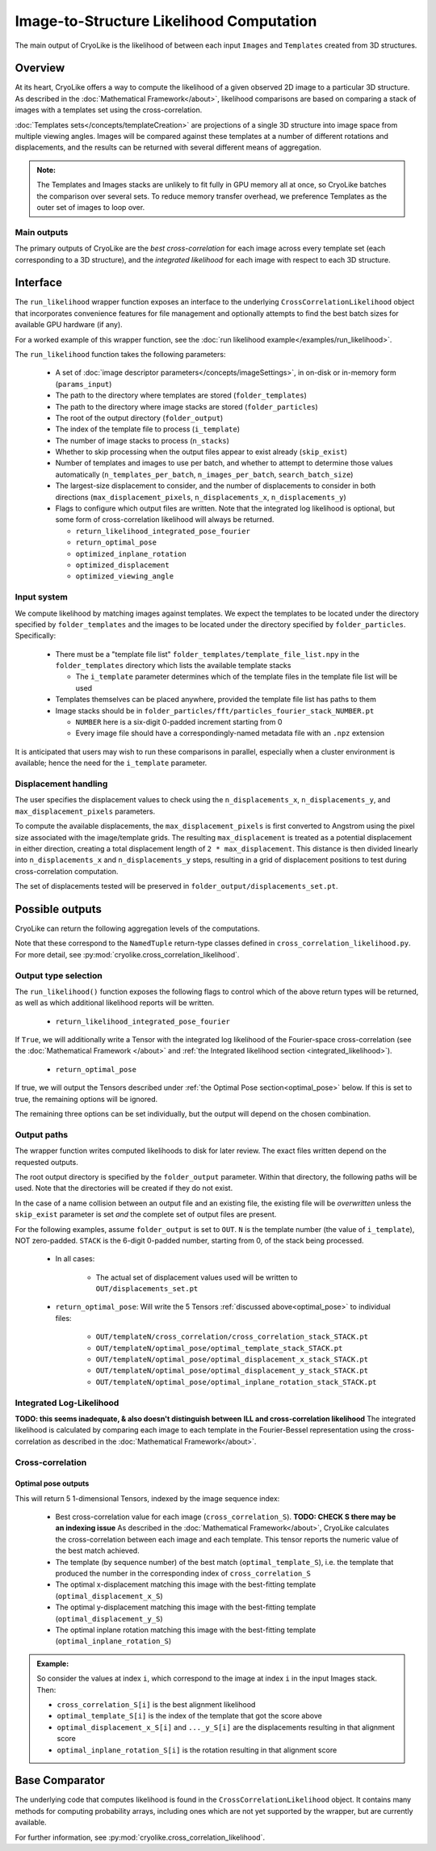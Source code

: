 Image-to-Structure Likelihood Computation
##########################################

The main output of CryoLike is the likelihood of between each input ``Images``
and ``Templates`` created from 3D structures.

Overview
==========

At its heart, CryoLike offers a way to compute the likelihood of a given
observed 2D image to a particular 3D structure.
As described in the
:doc:`Mathematical Framework</about>`,
likelihood comparisons are based on comparing a stack of
images with a templates set using the cross-correlation.

:doc:`Templates sets</concepts/templateCreation>`
are projections of a single 3D structure into image
space from multiple viewing angles.
Images will be compared against these templates
at a number of different rotations and displacements, and the results
can be returned with several different means of aggregation.

.. admonition:: Note:

    The Templates and Images stacks are unlikely to fit fully in GPU
    memory all at once, so CryoLike batches the comparison over several sets.
    To reduce memory transfer overhead, we preference Templates as the outer
    set of images to loop over.

Main outputs
************

The primary outputs of CryoLike are the *best cross-correlation*
for each image across every template set (each corresponding to a
3D structure), and the *integrated likelihood* for each image with
respect to each 3D structure.

Interface
==============

The ``run_likelihood`` wrapper function exposes an interface to the underlying
``CrossCorrelationLikelihood`` object that incorporates convenience features
for file management and optionally attempts to find the best batch sizes for
available GPU hardware (if any).

For a worked example of this wrapper function, see the
:doc:`run likelihood example</examples/run_likelihood>`.


The ``run_likelihood`` function takes the following parameters:

 - A set of :doc:`image descriptor parameters</concepts/imageSettings>`, in
   on-disk or in-memory form (``params_input``)
 - The path to the directory where templates are stored (``folder_templates``)
 - The path to the directory where image stacks are stored
   (``folder_particles``)
 - The root of the output directory (``folder_output``)
 - The index of the template file to process (``i_template``)
 - The number of image stacks to process (``n_stacks``)
 - Whether to skip processing when the output files appear to exist
   already (``skip_exist``)
 - Number of templates and images to use per batch, and whether to
   attempt to determine
   those values automatically (``n_templates_per_batch``,
   ``n_images_per_batch``, ``search_batch_size``)
 - The largest-size displacement to consider, and the number of
   displacements to consider in both directions
   (``max_displacement_pixels``, ``n_displacements_x``,
   ``n_displacements_y``)
 - Flags to configure which output files are written. Note that
   the integrated log likelihood is optional, but some form of
   cross-correlation likelihood will always be returned.

   - ``return_likelihood_integrated_pose_fourier``
   - ``return_optimal_pose``
   - ``optimized_inplane_rotation``
   - ``optimized_displacement``
   - ``optimized_viewing_angle``


Input system
***************

We compute likelihood by matching images against templates.
We expect the templates to be located under the directory
specified by ``folder_templates`` and the images to be located
under the directory specified by ``folder_particles``. Specifically:

 - There must be a "template file list"
   ``folder_templates/template_file_list.npy`` in the
   ``folder_templates`` directory which lists the available template stacks

   - The ``i_template`` parameter determines which of the template files
     in the template file list will be used

 - Templates themselves can be placed anywhere, provided the template
   file list has paths to them
 - Image stacks should be in
   ``folder_particles/fft/particles_fourier_stack_NUMBER.pt``

   - ``NUMBER`` here is a six-digit 0-padded increment starting from 0
   - Every image file should have a correspondingly-named metadata file
     with an ``.npz`` extension

It is anticipated that users may wish to run these comparisons in parallel,
especially when a cluster environment is available; hence the need for
the ``i_template`` parameter.


Displacement handling
***********************

The user specifies the displacement values to check using the
``n_displacements_x``, ``n_displacements_y``, and
``max_displacement_pixels`` parameters.

To compute the available displacements, the
``max_displacement_pixels`` is first
converted to Angstrom using the pixel size associated with
the image/template grids. The
resulting ``max_displacement`` is treated as a potential
displacement in either direction,
creating a total displacement length of ``2 * max_displacement``.
This distance is then
divided linearly into ``n_displacements_x`` and ``n_displacements_y``
steps, resulting in
a grid of displacement positions to test during cross-correlation
computation.

The set of displacements tested will be preserved in
``folder_output/displacements_set.pt``.

Possible outputs
=========================

CryoLike can return the following aggregation levels of the computations.

Note that these correspond to the ``NamedTuple`` return-type classes defined in
``cross_correlation_likelihood.py``. For more detail, see
:py:mod:`cryolike.cross_correlation_likelihood`.

Output type selection
*************************

The ``run_likelihood()`` function exposes the following flags to control
which of the above return types will be returned, as well as which
additional likelihood reports will be written.

   - ``return_likelihood_integrated_pose_fourier``

If ``True``, we will additionally write a Tensor with the integrated
log likelihood of the Fourier-space cross-correlation (see the
:doc:`Mathematical Framework </about>` and
:ref:`the Integrated likelihood section <integrated_likelihood>`).

   - ``return_optimal_pose``

If true, we will output the Tensors described under
:ref:`the Optimal Pose section<optimal_pose>` below.
If this is set to true, the remaining  options will be ignored.

The remaining three options can be set individually, but the output will
depend on the chosen combination.


Output paths
**************

The wrapper function writes computed likelihoods to disk for
later review. The exact files written depend on the requested outputs.

The root output directory is specified by the ``folder_output`` parameter.
Within that directory, the following paths will be used. Note that the
directories will be created if they do not exist.

In the case of a name collision between an output file and an existing
file, the existing file will be *overwritten* unless the ``skip_exist``
parameter is set *and* the complete set of output files are present.

For the following examples, assume ``folder_output`` is set to
``OUT``. ``N`` is the template number (the
value of ``i_template``), NOT zero-padded.
``STACK`` is the 6-digit 0-padded number, starting from 0, of the stack being
processed.

 - In all cases:

    - The actual set of displacement values used will be written to
      ``OUT/displacements_set.pt``

 - ``return_optimal_pose``: Will write the 5 Tensors
   :ref:`discussed above<optimal_pose>` to individual files:

     - ``OUT/templateN/cross_correlation/cross_correlation_stack_STACK.pt``
     - ``OUT/templateN/optimal_pose/optimal_template_stack_STACK.pt``
     - ``OUT/templateN/optimal_pose/optimal_displacement_x_stack_STACK.pt``
     - ``OUT/templateN/optimal_pose/optimal_displacement_y_stack_STACK.pt``
     - ``OUT/templateN/optimal_pose/optimal_inplane_rotation_stack_STACK.pt``


.. _integrated_likelihood:

Integrated Log-Likelihood
******************************

**TODO: this seems inadequate, & also doesn't distinguish between**
**ILL and cross-correlation likelihood**
The integrated likelihood is calculated by comparing
each image to each template in the Fourier-Bessel
representation using the cross-correlation
as described in the :doc:`Mathematical Framework</about>`.


Cross-correlation
******************************

.. _optimal_pose:

Optimal pose outputs
------------------------

This will return 5 1-dimensional Tensors, indexed by the image sequence index:

 - Best cross-correlation value for each image
   (``cross_correlation_S``). **TODO: CHECK S there may be an indexing issue**
   As described in the :doc:`Mathematical Framework</about>`,
   CryoLike calculates the cross-correlation between each image
   and each template. This tensor reports the numeric value of the
   best match achieved.
 - The template (by sequence number) of the best match
   (``optimal_template_S``), i.e. the template that produced
   the number in the corresponding index of ``cross_correlation_S``
 - The optimal x-displacement matching this image with the best-fitting
   template (``optimal_displacement_x_S``)
 - The optimal y-displacement matching this image with the best-fitting
   template (``optimal_displacement_y_S``)
 - The optimal inplane rotation matching this image with the best-fitting
   template (``optimal_inplane_rotation_S``)

.. admonition:: Example:

    So consider the values at index ``i``, which correspond to the image at index ``i`` in the
    input Images stack. Then:

    - ``cross_correlation_S[i]`` is the best alignment likelihood
    - ``optimal_template_S[i]`` is the index of the template that got the score above
    - ``optimal_displacement_x_S[i]`` and ``..._y_S[i]`` are the displacements resulting in that alignment score
    - ``optimal_inplane_rotation_S[i]`` is the rotation resulting in that alignment score


.. .. _optimal_displacement_rotations:

.. Optimized Displacement and Rotations
.. ----------------------------------------

.. This will return 4 2-dimensional Tensors. The outer (first) index
.. is the image sequence index,
.. and the inner (second) index is the template sequence index:

..  - Cross-correlation value for each image (``cross_correlation_SM``)
..  - The optimal x-displacement (``optimal_displacement_x_SM``)
..  - The optimal y-displacement (``optimal_displacement_y_SM``)
..  - The optimal inplane rotation (``optimal_inplane_rotation_SM``)

.. As these Tensors are two-dimensional, they are communicating the values
.. resulting in best alignment of each image and template.

.. .. admonition:: Example:

..     Consider indexing into these Tensors at outer index ``i`` and
..     inner index ``j`` . This will
..     correspond to the best-alignment values between the ``i`` th
..     image and ``j`` th tensor of the stack.
..     Then:

..       - ``cross_correlation_SM[i][j]`` is the best-alignment likelihood
..         score between image ``i`` and template ``j``
..       - ``optimal_displacement_x_SM[i][j]`` is the x-displacement resulting
..         in best alignment for this pair
..       - ``optimal_inplane_rotation_SM[i][j]`` is the rotational value
..         resulting in best alignment for this pair


.. .. _optimized_displacement:

.. Optimized Displacement
.. ------------------------

.. This data states the optimal displacements, de-aggregated over image,
.. template, and rotation.

.. This will return 3 3-dimensional Tensors. The outer (first) index is
.. the image sequence index, the
.. middle (second) index is the template sequence index, and the inner
.. (third) index is the index of the
.. corresponding rotational value (from the list of discrete rotations
.. used for comparison).

..  - Cross-correlation value for each image and template pair at each
..    possible rotational alignment (``cross_correlation_SMw``)
..  - Best X- and Y-displacements for each image-template pair at each
..    rotational alignment (``optimal_displacement_x_SMw`` and ``..._y_...``)

.. .. admonition:: Example:

..   Consider indexing into these Tensors at outer index ``i``, middle
..   index ``j``, and inner index ``k``. This
..   corresponds to looking at the alignment between the ``i`` th image
..   and ``j`` th template, at the ``k`` th rotation
..   value. Then:

..       - ``cross_correlation_SMw[i][j]`` is a 1-D slice with the
..         likelihood score of the best displacement value for each rotation
..       - ``optimal_displacement_x_SMw[i][j][k]`` is the displacement that
..         best aligns image ``i`` with template ``j`` when the image
..         has been rotated by the ``k`` th rotation value

.. .. _optimized_rotation:

.. Optimized Rotation
.. -----------------------

.. This data states the optimal rotations, de-aggregated over image, template,
.. and displacement index. It is very similar to the optimized displacement
.. return type above, except that it returns the best rotation for each
.. displacement, rather than the best displacement for each rotation.
.. It returns 2 3-D Tensors:

..  - The likelihood of alignment between the pair, at each displacement
..    value, given the most-likely angle of
..    rotation (``cross_correlation_SMd``)
..  - The rotation value generating that (best/likeliest)
..    alignment (``optimal_inplane_rotation_SMd``)

.. Note that the displacement grid is linearized, so we use only a single index
.. to indicate the displacement. This index refers to the displacements as
.. converted to the Fourier-space polar grid.

.. .. _complete_disagg:

.. Complete Disaggregated
.. --------------------------

.. This data provides a completely disaggregated view into the
.. cross-correlation
.. likelihood results. It returns a single 4-D Tensor, indexed
.. by image sequence
.. index, then template sequence index, then displacement index,
.. then rotation index.
.. The Tensor is ``cross_correlation_SMdw``.

.. Note that the displacement grid is linearized, so we use only a single index
.. to indicate the displacement. This index refers to the displacements as
.. converted to the Fourier-space polar grid.



Base Comparator
================

The underlying code that computes likelihood is found in the
``CrossCorrelationLikelihood`` object. It contains many methods
for computing probability arrays, including ones which are not
yet supported by the wrapper, but are currently available.

For further information, see
:py:mod:`cryolike.cross_correlation_likelihood`.
